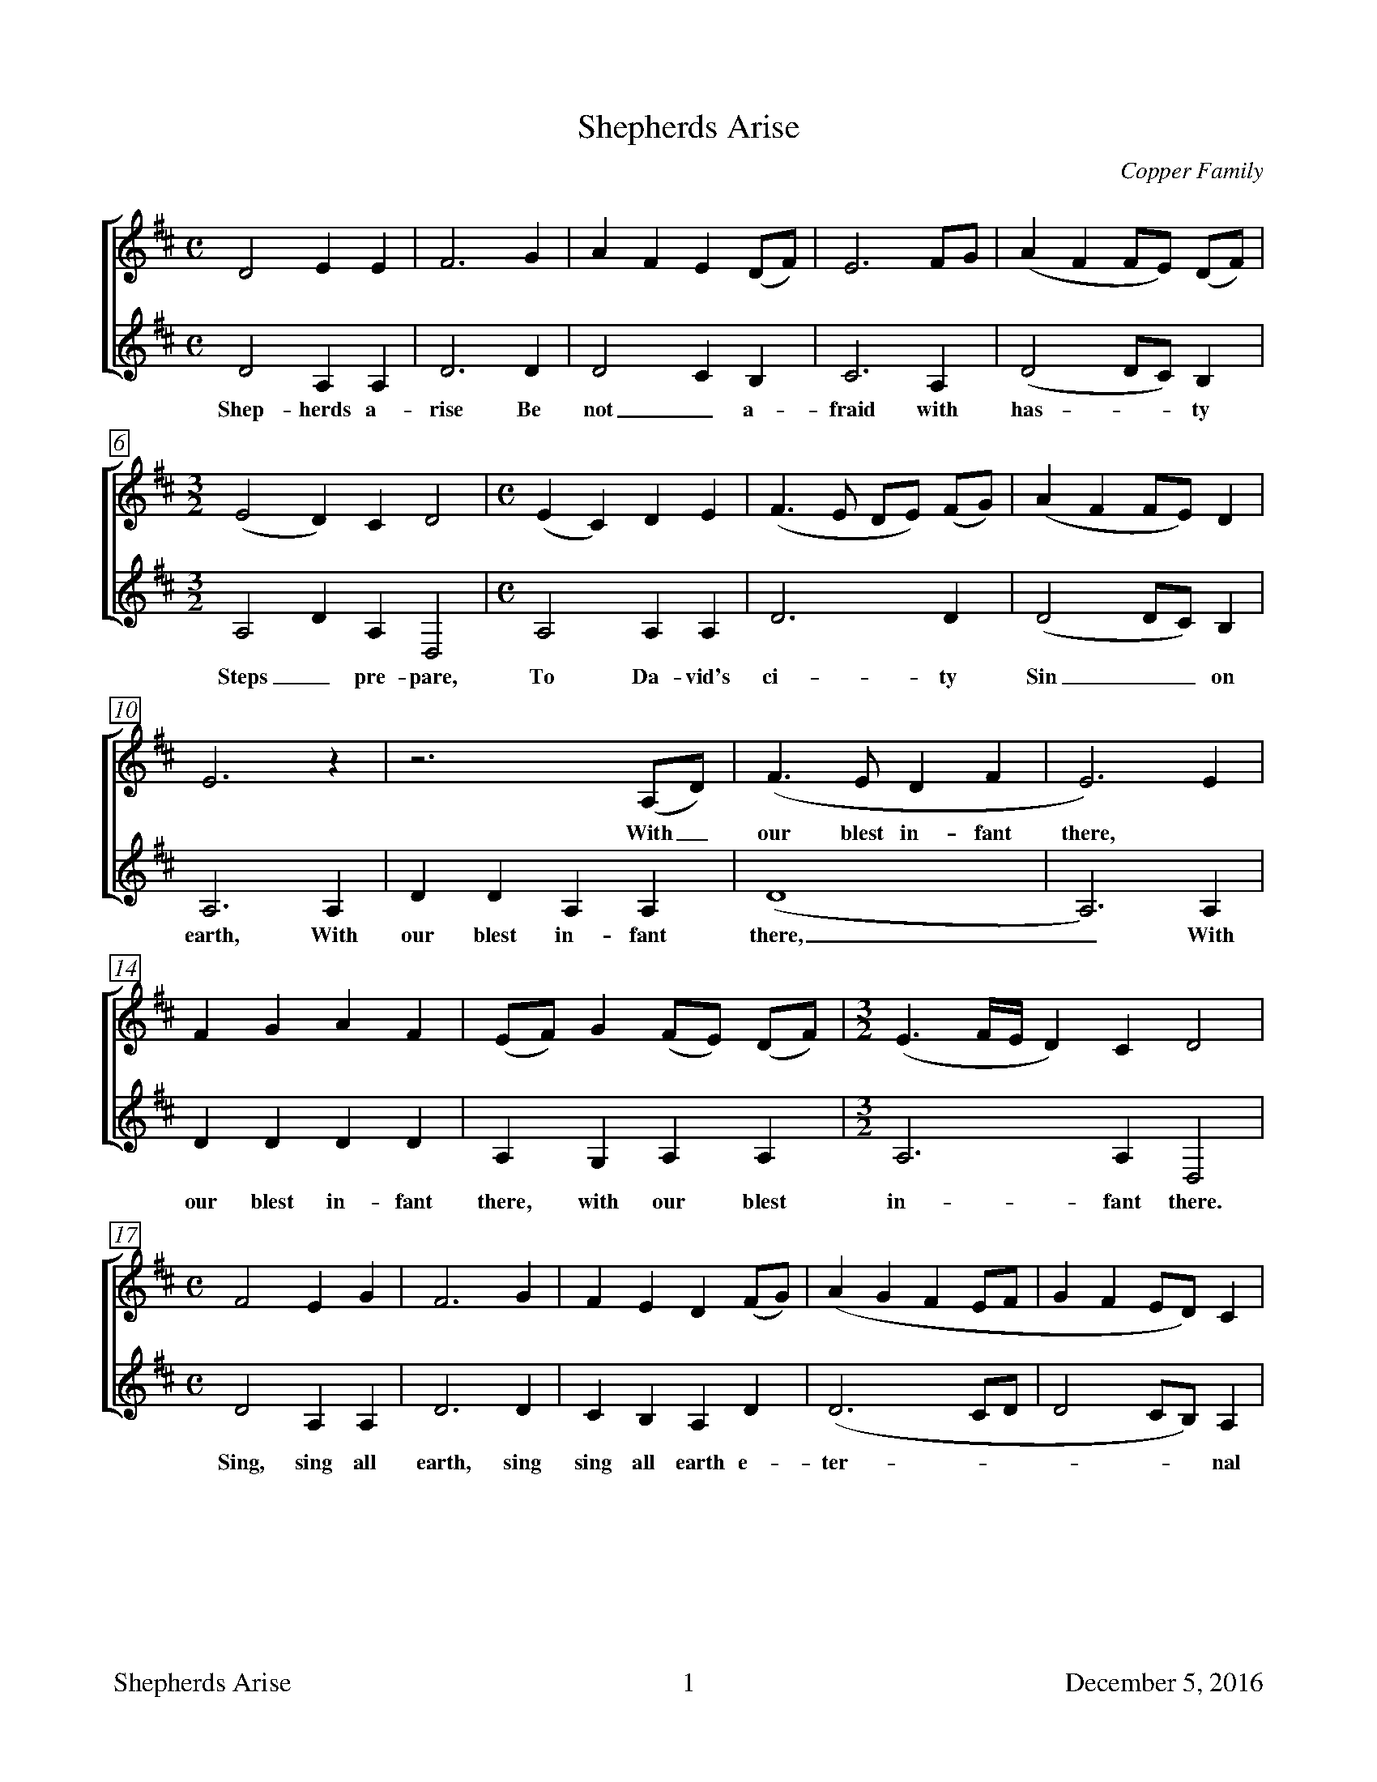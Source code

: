 %%footer	"$T	$P	December 5, 2016"

X:1
T:Shepherds Arise
C:Copper Family
N:From Bob Copper's book, "A Song For Every Season"
%
V:1 clef=treble
V:2 clef=treble
%
%%measurebox true           % measure numbers in a box
%%measurenb 0               % measure numbers at first measure
%%barsperstaff 0            % number of measures per staff
%%gchordfont Times-Bold 14  % for chords
%
%%staves [1 | 2]            % separate treble staves tied together
% staves (1 2)              % combined treble stave
U: H = fermata
%
M:C
L:1/8
K:D
%
[V:1] D4 E2  E2 |F6 G2|A2 F2 E2 (DF)|E6 FG |(A2 F2 FE) (DF)|
[V:2] D4 A,2 A,2|D6 D2|D4    C2  B,2|C6 A,2| (D4    DC) B,2 |
w: Shep- herds a- rise Be not_ a- fraid with has - - ty
%
[V:1] [M:3/2] (E4 D2) C2 D4 |[M:C] (E2 C2) D2 E2|(F3E DE) (FG)|(A2 F2 FE) D2|
[V:2] [M:3/2] A,4 D2 A,2 D,4|[M:C] A,4 A,2 A,2|D6 D2|(D4 DC) B,2|
w: Steps_ pre- pare, To Da- vid's ci- ty Sin__ on 
%
[V:1] E6  z2 |z6       (A,D)|(F3E D2 F2|E6)  E2 |
w: * With_ our blest in- fant there, *
[V:2] A,6 A,2|D2 D2 A,2 A,2 |(D8       |A,6) A,2|
w: earth, With our blest in- fant there,_ With
%
[V:1] F2 G2 A2 F2|(EF)  G2 (FE) (DF)| [M:3/2] (E3 F/E/ D2) C2  D4 |
[V:2] D2 D2 D2 D2|A,2 G,2 A,2  A,2 | [M:3/2]  A,6          A,2 D,4|
w: our blest in- fant there, with our blest in- fant there.
%
[V:1] [M:C] F4 E2  G2 |F6 G2|F2 E2  D2 (FG)|(A2 G2 F2 EF|G2 F2 ED)  C2 |
[V:2] [M:C] D4 A,2 A,2|D6 D2|C2 B,2 A,2 D2|(D6      CD|D4    CB,) A,2|
w: Sing, sing all earth, sing sing all earth e- ter - - - - - nal
%
[V:1] D4 F4 |E6 (EF)|G2 E2 FE D2|(A3G) F2 F2|E2 E2 D2  G2 |
w: * * * To_ our Re- deem - er, | | |
[V:2] D4 B,4|A,6 z2 | z8        | D4   D2 D2|A,2 A,2 B,2 G,2|
w: prai- ses sing, To our Re- deem- er and our 
%
[V:1] F4  E4 |D8  |]
[V:2] A,4 A,4|D,8 |]
w: heav'n- ly King.
%
%%vskip 1.8cm
% newpage
%
W: 1. Shepherds arise, be not afraid, with hasty steps prepare
W:    To David's city, sin on earth,
W:    With our blest Infant, with our blest Infant there,
W:    With our blest Infant there, with our blest Infant there.
W:    Sing, sing, all earth, sing, sing, all earth eternal praises sing
W:    To our Redeemer, to our Redeemer and our heavenly King.
W:    
W: 2. Laid in a manger viewed a Child, humility Divine,
W:    Sweet innocence sounds meek and mild.
W:    Grace in his features, grace in his features shine,
W:    Grace in his features shine, grace in his features shine.
W:    Sing, sing, all earth, sing, sing, all earth eternal praises sing
W:    To our Redeemer, to our Redeemer and our heavenly King.
W:    
W: 3. For us the Saviour came on earth, for us his life he gave,
W:    To save us from eternal death
W:    And to raise us from, and to raise us from the grave
W:    To raise us from the grave and to raise us from the grave
W:    Sing, sing, all earth, sing, sing, all earth eternal praises sing
W:    To our Redeemer, to our Redeemer and our heavenly King.

